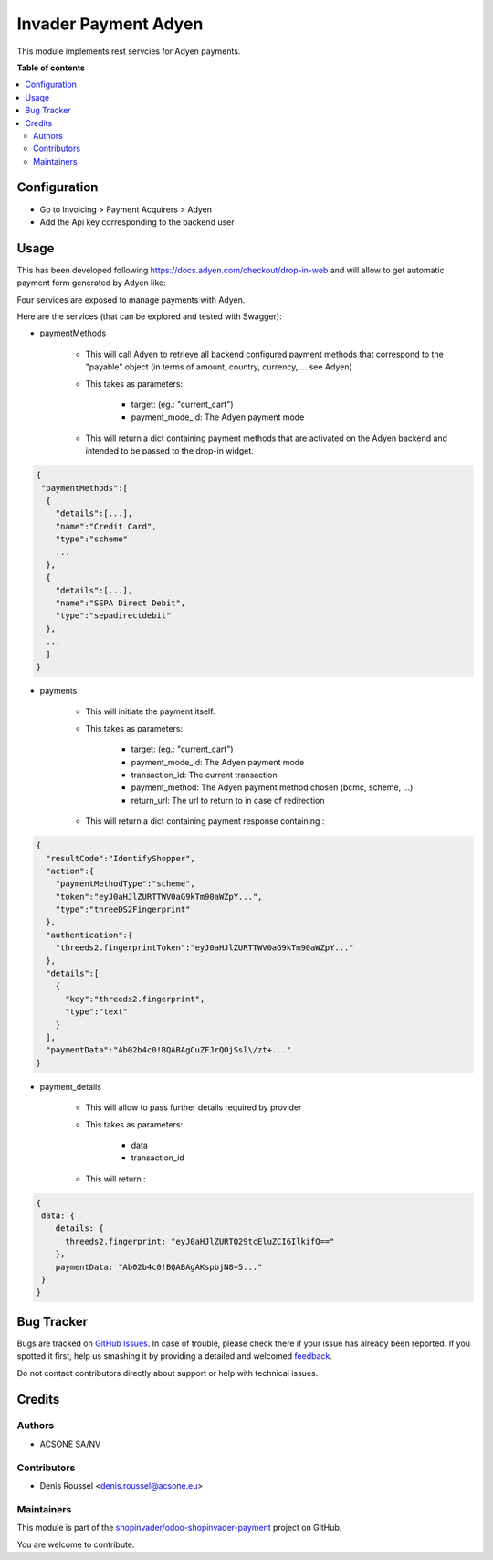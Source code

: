 =====================
Invader Payment Adyen
=====================

.. !!!!!!!!!!!!!!!!!!!!!!!!!!!!!!!!!!!!!!!!!!!!!!!!!!!!
   !! This file is generated by oca-gen-addon-readme !!
   !! changes will be overwritten.                   !!
   !!!!!!!!!!!!!!!!!!!!!!!!!!!!!!!!!!!!!!!!!!!!!!!!!!!!

.. |badge1| image:: https://img.shields.io/badge/maturity-Beta-yellow.png
    :target: https://odoo-community.org/page/development-status
    :alt: Beta
.. |badge2| image:: https://img.shields.io/badge/licence-AGPL--3-blue.png
    :target: http://www.gnu.org/licenses/agpl-3.0-standalone.html
    :alt: License: AGPL-3
.. |badge3| image:: https://img.shields.io/badge/github-shopinvader%2Fodoo--shopinvader--payment-lightgray.png?logo=github
    :target: https://github.com/shopinvader/odoo-shopinvader-payment/tree/10.0/invader_payment_adyen
    :alt: shopinvader/odoo-shopinvader-payment

|badge1| |badge2| |badge3| 

This module implements rest servcies for Adyen payments.

**Table of contents**

.. contents::
   :local:

Configuration
=============

* Go to Invoicing > Payment Acquirers > Adyen
* Add the Api key corresponding to the backend user

Usage
=====

This has been developed following https://docs.adyen.com/checkout/drop-in-web
and will allow to get automatic payment form generated by Adyen like:

.. image:: https://user-images.githubusercontent.com/19529533/67020136-02274c00-f0fe-11e9-972b-25014d0cae5c.png

Four services are exposed to manage payments with Adyen.

Here are the services (that can be explored and tested with Swagger):

* paymentMethods

    * This will call Adyen to retrieve all backend configured payment methods
      that correspond to the "payable" object
      (in terms of amount, country, currency, ... see Adyen)

    * This takes as parameters:

        * target: (eg.: "current_cart")
        * payment_mode_id: The Adyen payment mode


    * This will return a dict containing payment methods that are activated
      on the Adyen backend and intended to be passed to the drop-in widget.

.. code:: python

    {
     "paymentMethods":[
      {
        "details":[...],
        "name":"Credit Card",
        "type":"scheme"
        ...
      },
      {
        "details":[...],
        "name":"SEPA Direct Debit",
        "type":"sepadirectdebit"
      },
      ...
      ]
    }

* payments

    * This will initiate the payment itself.

    * This takes as parameters:

        * target: (eg.: "current_cart")
        * payment_mode_id: The Adyen payment mode
        * transaction_id: The current transaction
        * payment_method: The Adyen payment method chosen (bcmc, scheme, ...)
        * return_url: The url to return to in case of redirection

    * This will return a dict containing payment response containing :

.. code:: python

    {
      "resultCode":"IdentifyShopper",
      "action":{
        "paymentMethodType":"scheme",
        "token":"eyJ0aHJlZURTTWV0aG9kTm90aWZpY...",
        "type":"threeDS2Fingerprint"
      },
      "authentication":{
        "threeds2.fingerprintToken":"eyJ0aHJlZURTTWV0aG9kTm90aWZpY..."
      },
      "details":[
        {
          "key":"threeds2.fingerprint",
          "type":"text"
        }
      ],
      "paymentData":"Ab02b4c0!BQABAgCuZFJrQOjSsl\/zt+..."
    }

* payment_details

    * This will allow to pass further details required by provider

    * This takes as parameters:

        * data
        * transaction_id

    * This will return :

.. code:: python

    {
     data: {
        details: {
          threeds2.fingerprint: "eyJ0aHJlZURTQ29tcEluZCI6IlkifQ=="
        },
        paymentData: "Ab02b4c0!BQABAgAKspbjN8+5..."
     }
    }

Bug Tracker
===========

Bugs are tracked on `GitHub Issues <https://github.com/shopinvader/odoo-shopinvader-payment/issues>`_.
In case of trouble, please check there if your issue has already been reported.
If you spotted it first, help us smashing it by providing a detailed and welcomed
`feedback <https://github.com/shopinvader/odoo-shopinvader-payment/issues/new?body=module:%20invader_payment_adyen%0Aversion:%2010.0%0A%0A**Steps%20to%20reproduce**%0A-%20...%0A%0A**Current%20behavior**%0A%0A**Expected%20behavior**>`_.

Do not contact contributors directly about support or help with technical issues.

Credits
=======

Authors
~~~~~~~

* ACSONE SA/NV

Contributors
~~~~~~~~~~~~

* Denis Roussel <denis.roussel@acsone.eu>

Maintainers
~~~~~~~~~~~

This module is part of the `shopinvader/odoo-shopinvader-payment <https://github.com/shopinvader/odoo-shopinvader-payment/tree/10.0/invader_payment_adyen>`_ project on GitHub.

You are welcome to contribute.
